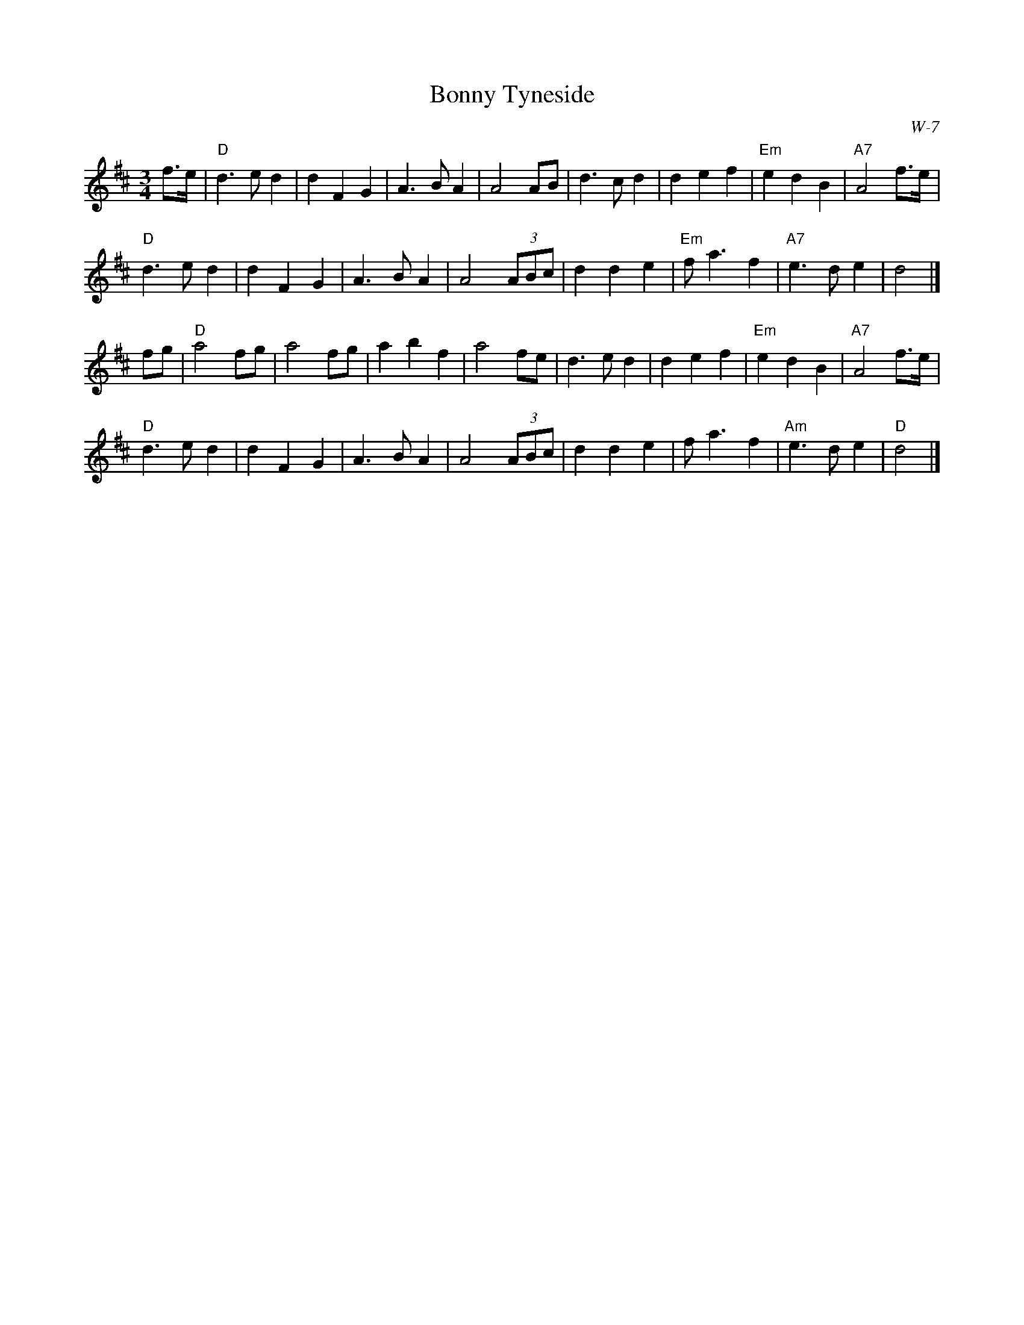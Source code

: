 X:1
T: Bonny Tyneside
I:
C: W-7
M: 3/4
Z:
R: waltz
K: D
f>e| "D"d3 e d2| d2 F2 G2| A3 B A2| A4 AB|\
        d3 c d2| d2 e2 f2| "Em"e2 d2 B2| "A7"A4 f>e|
     "D"d3 e d2| d2 F2 G2| A3 B A2| A4 (3ABc|\
        d2 d2 e2| "Em"f a3 f2| "A7"e3 d e2| d4|]
\
fg| "D"a4 fg| a4 fg| a2 b2 f2| a4 fe|\
       d3 e d2| d2 e2 f2| "Em"e2 d2 B2| "A7"A4 f>e|
    "D"d3 e d2| d2 F2 G2| A3 B A2| A4 (3ABc|\
       d2 d2 e2| f a3 f2| "Am"e3 d e2| "D"d4|]
%
